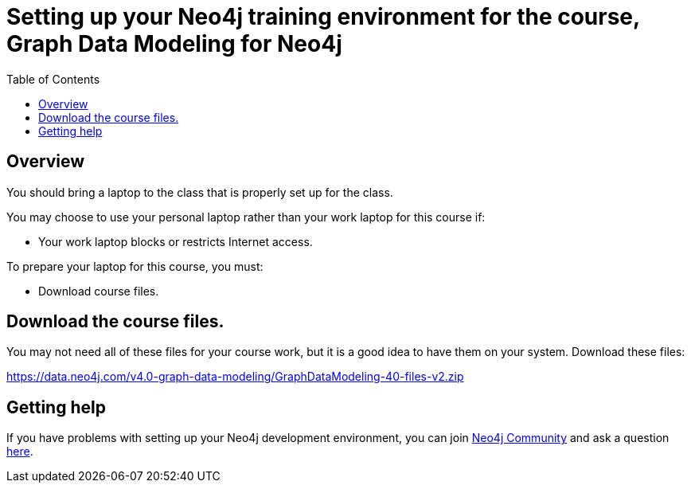 = Setting up your Neo4j training environment for the course, Graph Data Modeling for Neo4j
:doctype: book
:toc: left
:toclevels: 3
:imagesdir: ../images
:manual-cypher: {manual}/cypher
:setup-guides-dir: ../../setup-guides/docs

== Overview

You should bring a laptop to the class that is properly set up for the class.

You may choose to use your personal laptop rather than your work laptop for this course if:

[square]
* Your work laptop blocks or restricts Internet access.

To prepare your laptop for this course, you must:

[square]
* Download course files.

==  Download the course files.

You may not need all of these files for your course work, but it is a good idea to have them on your system. Download these files:

https://data.neo4j.com/v4.0-graph-data-modeling/GraphDataModeling-40-files-v2.zip[https://data.neo4j.com/v4.0-graph-data-modeling/GraphDataModeling-40-files-v2.zip]

== Getting help

If you have problems with setting up your Neo4j development environment, you can join http://community.neo4j.com/[Neo4j Community] and ask a question https://community.neo4j.com/c/general/online-training[here].
